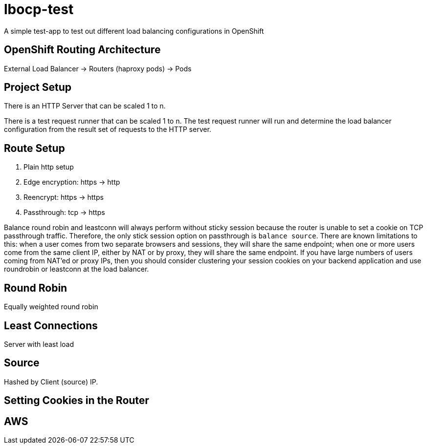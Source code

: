= lbocp-test

A simple test-app to test out different load balancing configurations in OpenShift

== OpenShift Routing Architecture

External Load Balancer -> Routers (haproxy pods) -> Pods

== Project Setup

There is an HTTP Server that can be scaled 1 to n.

There is a test request runner that can be scaled 1 to n.  The test request runner will run and determine the load balancer configuration from the result set of requests to the HTTP server.

== Route Setup

. Plain http setup

. Edge encryption: https -> http

. Reencrypt: https -> https

. Passthrough: tcp -> https

Balance round robin and leastconn will always perform without sticky session because the router is unable to set a cookie on TCP passthrough traffic.  Therefore, the only stick session option on passthrough is `balance source`.  There are known limitations to this: when a user comes from two separate browsers and sessions, they will share the same endpoint; when one or more users come from the same client IP, either by NAT or by proxy, they will share the same endpoint.  If you have large numbers of users coming from NAT'ed or proxy IPs, then you should consider clustering your session cookies on your backend application and use roundrobin or leastconn at the load balancer.  

== Round Robin

Equally weighted round robin

== Least Connections

Server with least load

== Source

Hashed by Client (source) IP.

== Setting Cookies in the Router

== AWS

